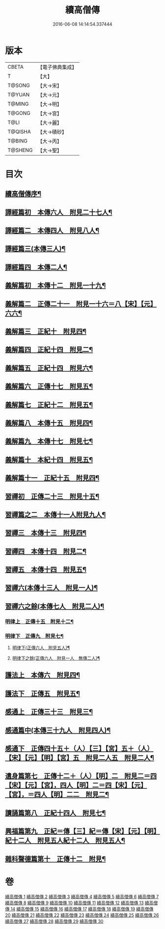 #+TITLE: 續高僧傳 
#+DATE: 2016-06-08 14:14:54.337444

* 版本
 |     CBETA|【電子佛典集成】|
 |         T|【大】     |
 |    T@SONG|【大→宋】   |
 |    T@YUAN|【大→元】   |
 |    T@MING|【大→明】   |
 |    T@GONG|【大→宮】   |
 |      T@LI|【大→麗】   |
 |   T@QISHA|【大→磧砂】  |
 |    T@BING|【大→丙】   |
 |   T@SHENG|【大→聖】   |

* 目次
** [[file:KR6r0053_001.txt::001-0425a3][續高僧傳序¶]]
** [[file:KR6r0053_001.txt::001-0425c22][譯經篇初　本傳六人　附見二十七人¶]]
** [[file:KR6r0053_002.txt::002-0432a15][譯經篇二　本傳四人　附見八人¶]]
** [[file:KR6r0053_003.txt::003-0439c22][譯經篇三(本傳三人)¶]]
** [[file:KR6r0053_004.txt::004-0446c5][譯經篇四　本傳二人¶]]
** [[file:KR6r0053_005.txt::005-0459c16][義解篇初　本傳十二　附見一十九¶]]
** [[file:KR6r0053_006.txt::006-0467c5][義解篇二　正傳二十一　附見一十六＝八【宋】【元】六六¶]]
** [[file:KR6r0053_007.txt::007-0476b5][義解篇三　正紀十　附見四¶]]
** [[file:KR6r0053_008.txt::008-0483b5][義解篇四　正紀十四　附見二¶]]
** [[file:KR6r0053_009.txt::009-0492b8][義解篇五　正紀十四　附見六¶]]
** [[file:KR6r0053_010.txt::010-0501a17][義解篇六　正傳十七　附見五¶]]
** [[file:KR6r0053_011.txt::011-0508b14][義解篇七　正紀十二　附見五¶]]
** [[file:KR6r0053_012.txt::012-0515a15][義解篇八　本傳十五　附見四¶]]
** [[file:KR6r0053_013.txt::013-0521c20][義解篇九　本傳十七　附見七¶]]
** [[file:KR6r0053_014.txt::014-0531b16][義解篇十　本紀十四　附見五¶]]
** [[file:KR6r0053_015.txt::015-0538b11][義解篇十一　正紀十五　附見四¶]]
** [[file:KR6r0053_016.txt::016-0550a5][習禪初　正傳二十三　附見十五¶]]
** [[file:KR6r0053_017.txt::017-0560c24][習禪篇之二　本傳十一人附見九人¶]]
** [[file:KR6r0053_018.txt::018-0571a27][習禪三　本傳十三　附見四¶]]
** [[file:KR6r0053_019.txt::019-0579a16][習禪四　本傳十四　附見二¶]]
** [[file:KR6r0053_020.txt::020-0588a11][習禪五　本傳十四　附見五¶]]
** [[file:KR6r0053_020.txt::020-0597c6][習禪六(本傳十三人　附見一人)¶]]
** [[file:KR6r0053_020.txt::020-0602c15][習禪六之餘(本傳七人　附見二人)¶]]
*** [[file:KR6r0053_021.txt::021-0606c20][明律上　正傳十五　附見十二¶]]
*** [[file:KR6r0053_022.txt::022-0613c20][明律下　正傳九　附見七¶]]
**** [[file:KR6r0053_022.txt::022-0622c13][明律下(正傳六人　附見五人)¶]]
**** [[file:KR6r0053_022.txt::022-0622c22][明律下之餘(正傳六人　附見一人　無傳二人)¶]]
** [[file:KR6r0053_023.txt::023-0624b15][護法上　本傳六　附見四¶]]
** [[file:KR6r0053_024.txt::024-0632b24][護法下　正傳五　附見五¶]]
** [[file:KR6r0053_025.txt::025-0643c6][感通上　正傳三十三　附見三¶]]
** [[file:KR6r0053_025.txt::025-0656b25][感通篇中(本傳三十九人　附見四人)¶]]
** [[file:KR6r0053_026.txt::026-0667a5][感通下　正傳四十五＋（人）【三】【宮】五＋（人）【宋】【元】【明】【宮】五　附見二人五　附見二人¶]]
** [[file:KR6r0053_027.txt::027-0678a14][遺身篇第七　正傳十二＋（人）【明】二　附見二＝四【宋】【元】【宮】，四人【明】二＝四【宋】【元】【宮】，＝四人【明】二二　附見二¶]]
** [[file:KR6r0053_028.txt::028-0685c15][讀誦篇第八　正紀十四人　附見七¶]]
** [[file:KR6r0053_029.txt::029-0691b8][興福篇第九　正紀＝傳【三】紀＝傳【宋】【元】【明】紀十二人　附見五人紀十二人　附見五人¶]]
** [[file:KR6r0053_030.txt::030-0700c9][雜科聲德篇第十　正傳十二　附見¶]]

* 卷
[[file:KR6r0053_001.txt][續高僧傳 1]]
[[file:KR6r0053_002.txt][續高僧傳 2]]
[[file:KR6r0053_003.txt][續高僧傳 3]]
[[file:KR6r0053_004.txt][續高僧傳 4]]
[[file:KR6r0053_005.txt][續高僧傳 5]]
[[file:KR6r0053_006.txt][續高僧傳 6]]
[[file:KR6r0053_007.txt][續高僧傳 7]]
[[file:KR6r0053_008.txt][續高僧傳 8]]
[[file:KR6r0053_009.txt][續高僧傳 9]]
[[file:KR6r0053_010.txt][續高僧傳 10]]
[[file:KR6r0053_011.txt][續高僧傳 11]]
[[file:KR6r0053_012.txt][續高僧傳 12]]
[[file:KR6r0053_013.txt][續高僧傳 13]]
[[file:KR6r0053_014.txt][續高僧傳 14]]
[[file:KR6r0053_015.txt][續高僧傳 15]]
[[file:KR6r0053_016.txt][續高僧傳 16]]
[[file:KR6r0053_017.txt][續高僧傳 17]]
[[file:KR6r0053_018.txt][續高僧傳 18]]
[[file:KR6r0053_019.txt][續高僧傳 19]]
[[file:KR6r0053_020.txt][續高僧傳 20]]
[[file:KR6r0053_021.txt][續高僧傳 21]]
[[file:KR6r0053_022.txt][續高僧傳 22]]
[[file:KR6r0053_023.txt][續高僧傳 23]]
[[file:KR6r0053_024.txt][續高僧傳 24]]
[[file:KR6r0053_025.txt][續高僧傳 25]]
[[file:KR6r0053_026.txt][續高僧傳 26]]
[[file:KR6r0053_027.txt][續高僧傳 27]]
[[file:KR6r0053_028.txt][續高僧傳 28]]
[[file:KR6r0053_029.txt][續高僧傳 29]]
[[file:KR6r0053_030.txt][續高僧傳 30]]

